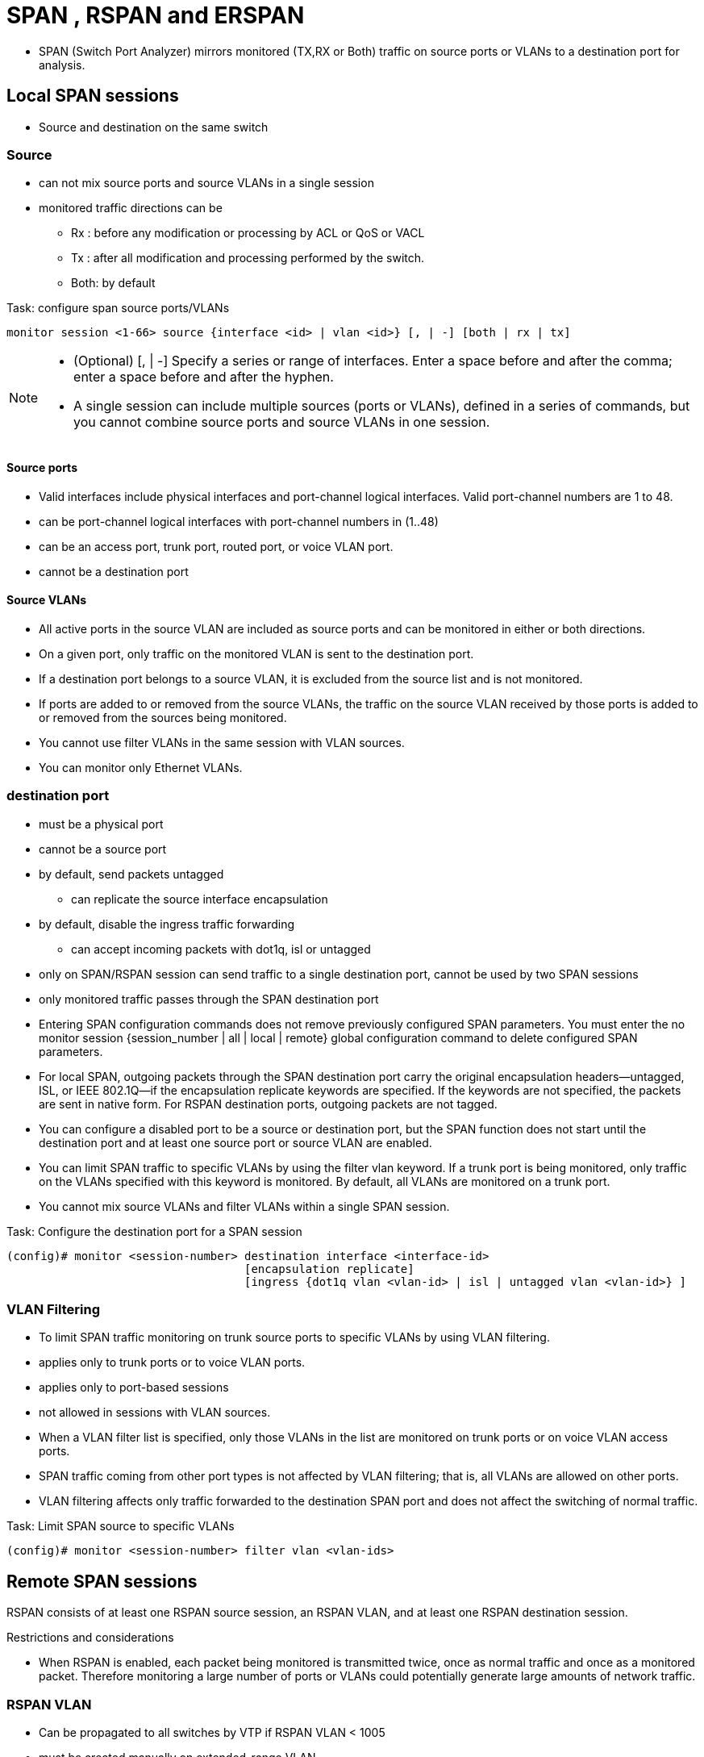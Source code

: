 = SPAN , RSPAN and ERSPAN

- SPAN (Switch Port Analyzer) mirrors monitored (TX,RX or Both) traffic  on 
source ports or VLANs 
to a destination port for analysis.

== Local SPAN sessions

- Source and destination on the same switch

=== Source 

- can not mix source ports and source VLANs in a single session
- monitored traffic directions can be  
** Rx :  before any modification or processing by ACL or QoS or VACL
** Tx : after all modification and processing performed by the switch. 
** Both: by default

.Task: configure  span source ports/VLANs 
----
monitor session <1-66> source {interface <id> | vlan <id>} [, | -] [both | rx | tx]
----
[NOTE]
====
- (Optional) [, | -] Specify a series or range of interfaces. Enter a space before and after the comma; enter a space before and after the hyphen.
- A single session can include multiple sources (ports or VLANs), defined in a series of commands, but you cannot combine source ports and source VLANs in one session.
====

==== Source ports 

- Valid interfaces include physical interfaces and port-channel logical interfaces. Valid port-channel numbers are 1 to 48.
- can be port-channel logical interfaces with port-channel numbers in (1..48)
- can be an access port, trunk port, routed port, or voice VLAN port.
- cannot be a destination port

==== Source VLANs

- All active ports in the source VLAN are included as source ports and can be monitored in either or both directions.
- On a given port, only traffic on the monitored VLAN is sent to the destination port.
- If a destination port belongs to a source VLAN, it is excluded from the source list and is not monitored.
- If ports are added to or removed from the source VLANs, the traffic on the source VLAN received by those ports is added to or removed from the sources being monitored.
- You cannot use filter VLANs in the same session with VLAN sources.
- You can monitor only Ethernet VLANs. 

=== destination port

- must be a physical port
- cannot be a source port 
- by default, send packets untagged
** can replicate the source interface encapsulation  
- by default, disable the ingress traffic forwarding
** can accept incoming packets with dot1q, isl or untagged

- only on SPAN/RSPAN session can send traffic to a single destination port, cannot be used by two SPAN sessions
- only monitored traffic passes through the SPAN destination port 

- Entering SPAN configuration commands does not remove previously configured SPAN parameters. You must enter the no monitor session {session_number | all | local | remote} global configuration command to delete configured SPAN parameters.
- For local SPAN, outgoing packets through the SPAN destination port carry the original encapsulation headers—untagged, ISL, or IEEE 802.1Q—if the encapsulation replicate keywords are specified. If the keywords are not specified, the packets are sent in native form. For RSPAN destination ports, outgoing packets are not tagged.
- You can configure a disabled port to be a source or destination port, but the SPAN function does not start until the destination port and at least one source port or source VLAN are enabled.
- You can limit SPAN traffic to specific VLANs by using the filter vlan keyword. If a trunk port is being monitored, only traffic on the VLANs specified with this keyword is monitored. By default, all VLANs are monitored on a trunk port.
- You cannot mix source VLANs and filter VLANs within a single SPAN session.

.Task: Configure the destination port for a SPAN session
----
(config)# monitor <session-number> destination interface <interface-id> 
                                   [encapsulation replicate]
                                   [ingress {dot1q vlan <vlan-id> | isl | untagged vlan <vlan-id>} ]
----

=== VLAN Filtering

- To limit SPAN traffic monitoring on trunk source ports to specific VLANs by using VLAN filtering.

- applies only to trunk ports or to voice VLAN ports.
- applies only to port-based sessions 
- not  allowed in sessions with VLAN sources.
- When a VLAN filter list is specified, only those VLANs in the list are monitored on trunk ports or on voice VLAN access ports.
- SPAN traffic coming from other port types is not affected by VLAN filtering; that is, all VLANs are allowed on other ports.
- VLAN filtering affects only traffic forwarded to the destination SPAN port and does not affect the switching of normal traffic. 

.Task: Limit SPAN source to specific VLANs
----
(config)# monitor <session-number> filter vlan <vlan-ids>
----

== Remote SPAN sessions

RSPAN consists of at least one RSPAN source session, an RSPAN VLAN, and at least one RSPAN destination session. 

.Restrictions  and considerations
- When RSPAN is enabled, each packet being monitored is transmitted twice, once
  as normal traffic and once as a monitored packet. Therefore monitoring a
  large number of ports or VLANs could potentially generate large amounts of
  network traffic.

=== RSPAN VLAN

- Can be propagated to all switches by VTP if RSPAN VLAN < 1005
- must be created manually on extended-range VLAN  
- can not be vlan 1, 1002-1005
- can served multiple rspan source/destination sessions 

.Restrictions
- You can apply an output ACL to RSPAN traffic to selectively filter or monitor specific packets. Specify these ACLs on the RSPAN VLAN in the RSPAN source switches.
- For RSPAN configuration, you can distribute the source ports and the destination ports across multiple switches in your network.
- RSPAN does not support BPDU packet monitoring or other Layer 2 switch protocols.
- The RSPAN VLAN is configured only on trunk ports and not on access ports. To avoid unwanted traffic in RSPAN VLANs, make sure that the VLAN remote-span feature is supported in all the participating switches.
- Access ports (including voice VLAN ports) on the RSPAN VLAN are put in the inactive state.
- RSPAN VLANs are included as sources for port-based RSPAN sessions when source trunk ports have active RSPAN VLANs. RSPAN VLANs can also be sources in SPAN sessions. However, since the switch does not monitor spanned traffic, it does not support egress spanning of packets on any RSPAN VLAN identified as the destination of an RSPAN source session on the switch.

.Task: Configure RSPAN VLAN on all participating switches 
----
(config)# vlan <rspan-vlan-id>
(config-vlan)# remote-span 
----

=== RSPAN source session

- Must be configured on the monitored port's switch

.Task: Configure the RSPAN source session 
----
monitor session <session-number> source {interface interface-id | vlan vlan-id} [, | -] [both | rx | tx] 
monitor session session_number destination remote vlan <rspan-vlan-id>
----

=== RSPAN destination session

- takes all packets received on the RSPAN VLAN, strips off the VLAN tagging, and presents them on the destination port. 
- excludes Layer 2 control
 
.Task: Configure the RSPAN destination session on a different switch (not the switch on which the source session was configured)
----
(config)# monitor session <session-number> source remote vlan <rspan-vlan-id>
(config)#  monitor session <session-number> destination interface <interface-id>  
----

== Interaction with other features

Routing ::
- SPAN does not monitor routed traffic. 
- VSPAN only monitors traffic that enters or exits the switch, not traffic that is routed between VLANs. 
For example, if a VLAN is being Rx-monitored and the switch routes traffic from another VLAN to the monitored VLAN,
that traffic is not monitored and not received on the SPAN destination port.

STP::
- A destination port does not participate in STP while its SPAN or RSPAN session is active. 
- The destination port can participate in STP after the SPAN or RSPAN session is disabled. 
- On a source port, SPAN does not affect the STP status. STP can be active on trunk ports carrying an RSPAN VLAN.

CDP::
- A SPAN destination port does not participate in CDP while the SPAN session is active. 
- After the SPAN session is disabled, the port again participates in CDP.

VTP::
- You can use VTP to prune an RSPAN VLAN between switches.

VLAN and trunking::
- You can modify VLAN membership or trunk settings for source or destination ports at any time. 
- However, changes in VLAN membership or trunk settings for a destination port do not take effect until you remove the SPAN destination configuration. 
- Changes in VLAN membership or trunk settings for a source port immediately take effect, and the respective SPAN sessions automatically adjust accordingly.

EtherChannel::
- You can configure an EtherChannel group as a source port but not as a SPAN destination port. 
- When a group is configured as a SPAN source, the entire group is monitored.
- If a physical port is added to a monitored EtherChannel group, the new port is added to the SPAN source port list. 
- If a port is removed from a monitored EtherChannel group, it is automatically removed from the source port list.
- A physical port that belongs to an EtherChannel group can be configured as a SPAN source port and still be a part of the EtherChannel. 
- In this case, data from the physical port is monitored as it participates in the EtherChannel. 
However, if a physical port that belongs to an EtherChannel group is configured as a SPAN destination, it is removed from the group. 
After the port is removed from the SPAN session, it rejoins the EtherChannel group. 
Ports removed from an EtherChannel group remain members of the group, but they are in the inactive or suspended state.
- If a physical port that belongs to an EtherChannel group is a destination port and the EtherChannel group is a source,
the port is removed from the EtherChannel group and from the list of monitored ports.

Multicasting::
- Multicast traffic can be monitored. 
- For egress and ingress port monitoring, only a single unedited packet is sent to the SPAN destination port. 
- It does not reflect the number of times the multicast packet is sent.

Private VLAN::
- A private-VLAN port cannot be a SPAN destination port.

Secure port::
- A secure port cannot be a SPAN destination port.
+
- For SPAN sessions, do not enable port security on ports with monitored egress when ingress forwarding is enabled on the destination port. 
For RSPAN source sessions, do not enable port security on any ports with monitored egress.
+
- An IEEE 802.1x port can be a SPAN source port. 
You can enable IEEE 802.1x on a port that is a SPAN destination port; however, 
IEEE 802.1x is disabled until the port is removed as a SPAN destination.
+
- For SPAN sessions, do not enable IEEE 802.1x on ports with monitored egress when ingress forwarding is enabled on the destination port. 
For RSPAN source sessions, do not enable IEEE 802.1x on any ports that are egress monitored. 


.Task: Display SPAN  status
----
Switch# show monitor session

Session 1
========== 

Type              : Local Session
Source Ports      :
    RX Only       : None
    TX Only       : None
    Both          : Fa0/4
Source VLANs      :
    RX Only       : None
    TX Only       : None
    Both          : None
Source RSPAN VLAN : None
Destination Ports : Fa0/5
    Encapsulation: DOT1Q
          Ingress: Enabled, default VLAN = 5
Reflector Port    : None
Filter VLANs      : None
Dest RSPAN VLAN   : None
----

== Encapsulated RSPAN

-  ERSPAN consists of an ERSPAN source session, routable ERSPAN GRE
   encapsulated traffic, and an ERSPAN destination session. 
- supported only on high end switch

image::erspan.png[]

=== ERSPAN source session

.Task: Configure ERSPAN source session
----
(config)# monitor session <id> type erspan-source
(config-mon-erspan-src)# source { interface <interface-id> | vlan <vlan-ids> [rx|tx|both]}
(config-mon-erspan-src)# destination 
(config-mon-erspan-src-dst)# erspan-id <erspan-flow-id> 
(config-mon-erspan-src-dst)# mtu <size>
(config-mon-erspan-src-dst)# origin ip address <a.b.c.d> [force]
(config-mon-erspan-src-dst)# no shutdown
----

=== ERSPAN destination session

.Task: Configure ERSPAN destination session
----
(config)# monitor session <id> type erspan-destination
(config-mon-erspan-dst)# destination interface <interface-id> 
(config-mon-erspan-dst)# source 
(config-mon-erspan-dst-src)# erspan-id <erspan-flow-id> 
(config-mon-erspan-dst-src)# mtu <size>
(config-mon-erspan-dst-src)# ip address <a.b.c.d> [force]
(config-mon-erspan-dst-src)# no shutdown
----

=== ESPAN dummy MAC address rewrite

- supports customizaed MAC value for WAN interface and tunnel interface
- monitor the traffic going through WAN interface

.Task: configirue ESPAN dummy MAC address 
----
(config)# monitor session <session-id> type erspan-source 
(config-mon-erspan-src-dst)# s-mac <mac-address>
(config-mon-erspan-src-dst)# d-mac <mac-address>
----

